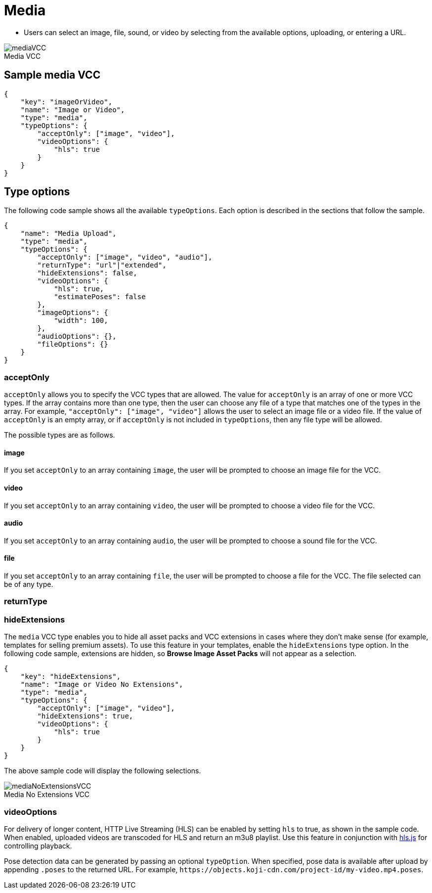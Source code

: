 = Media
:page-slug: media
:page-description: Standard VCC for selecting an image, file, sound, or video.
:figure-caption!:

* Users can
//tag::description[]
select an image, file, sound, or video by selecting from the available options, uploading, or entering a URL.
//end::description[]

image::mediaVCC.png[title="Media VCC"]

== Sample media VCC

[source,json]
----
{
    "key": "imageOrVideo",
    "name": "Image or Video",
    "type": "media",
    "typeOptions": {
        "acceptOnly": ["image", "video"],
        "videoOptions": {
            "hls": true
        }
    }
}
----

== Type options

The following code sample shows all the available `typeOptions`.
Each option is described in the sections that follow the sample.

[source,json]
----
{
    "name": "Media Upload",
    "type": "media",
    "typeOptions": {
        "acceptOnly": ["image", "video", "audio"],
        "returnType": "url"|"extended",
        "hideExtensions": false,
        "videoOptions": {
            "hls": true,
            "estimatePoses": false
        },
        "imageOptions": {
            "width": 100,
        },
        "audioOptions": {},
        "fileOptions": {}
    }
}
----

=== acceptOnly

`acceptOnly` allows you to specify the VCC types that are allowed.
The value for `acceptOnly` is an array of one or more VCC types.
If the array contains more than one type, then the user can choose any file of a type that matches one of the types in the array.
For example, `"acceptOnly": ["image", "video"]` allows the user to select an image file or a video file.
If the value of `acceptOnly` is an empty array, or if `acceptOnly` is not included in `typeOptions`, then any file type will be allowed.

The possible types are as follows.

==== image

If you set `acceptOnly` to an array containing `image`, the user will be prompted to choose an image file for the VCC.

==== video

If you set `acceptOnly` to an array containing `video`, the user will be prompted to choose a video file for the VCC.

==== audio

If you set `acceptOnly` to an array containing `audio`, the user will be prompted to choose a sound file for the VCC.

==== file

If you set `acceptOnly` to an array containing `file`, the user will be prompted to choose a file for  the VCC. The file selected can be of any type.

=== returnType

=== hideExtensions

The `media` VCC type enables you to hide all asset packs and VCC extensions in cases where they don't make sense (for example, templates for selling premium assets).
To use this feature in your templates, enable the `hideExtensions` type option.
In the following code sample, extensions are hidden, so *Browse Image Asset Packs* will not appear as a selection.

[source,json]
----
{
    "key": "hideExtensions",
    "name": "Image or Video No Extensions",
    "type": "media",
    "typeOptions": {
        "acceptOnly": ["image", "video"],
        "hideExtensions": true,
        "videoOptions": {
            "hls": true
        }
    }
}
----

The above sample code will display the following selections.

image::mediaNoExtensionsVCC.png[title="Media No Extensions VCC"]

=== videoOptions

For delivery of longer content, HTTP Live Streaming (HLS) can be enabled by setting `hls` to true, as shown in the sample code. When enabled, uploaded videos are transcoded for HLS and return an m3u8 playlist. Use this feature in conjunction with https://github.com/video-dev/hls.js/[hls.js] for controlling playback.

Pose detection data can be generated by passing an optional `typeOption`.
When specified, pose data is available after upload by appending `.poses` to the returned URL.
For example, `\https://objects.koji-cdn.com/project-id/my-video.mp4.poses`.
